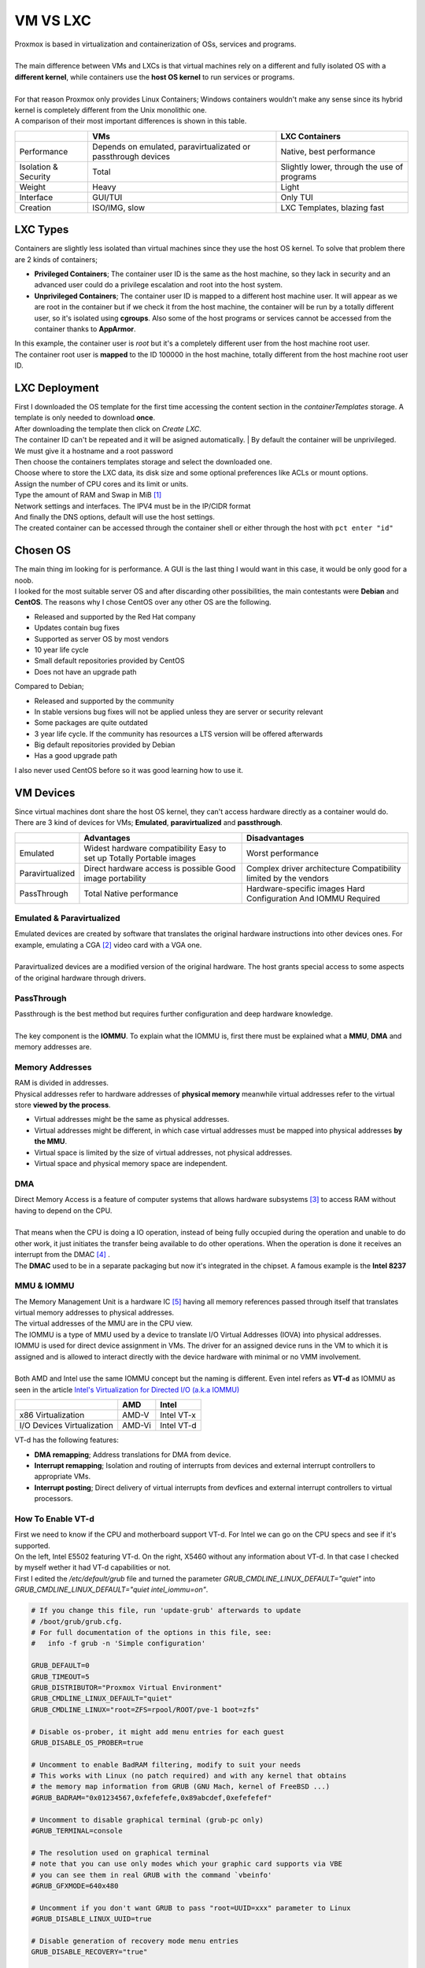 =========
VM VS LXC
=========

| Proxmox is based in virtualization and containerization of OSs, services and programs.
| 
| The main difference between VMs and LXCs is that virtual machines rely on a different and fully isolated OS with a **different kernel**, while containers use the **host OS kernel** to run services or programs.
| 
| For that reason Proxmox only provides Linux Containers; Windows containers wouldn't make any sense since its hybrid kernel is completely different from the Unix monolithic one.

.. image:: media/vmlxc1.jpg
   :width: 400px

| A comparison of their most important differences is shown in this table.

+----------------------+---------------------------------------------------------------+---------------------------------------------+
|                      | VMs                                                           | LXC Containers                              |
+======================+===============================================================+=============================================+
| Performance          | Depends on emulated, paravirtualizated or passthrough devices | Native, best performance                    |
+----------------------+---------------------------------------------------------------+---------------------------------------------+
| Isolation & Security | Total                                                         | Slightly lower, through the use of programs |
+----------------------+---------------------------------------------------------------+---------------------------------------------+
| Weight               | Heavy                                                         | Light                                       |
+----------------------+---------------------------------------------------------------+---------------------------------------------+
| Interface            | GUI/TUI                                                       | Only TUI                                    |
+----------------------+---------------------------------------------------------------+---------------------------------------------+
| Creation             | ISO/IMG, slow                                                 | LXC Templates, blazing fast                 |
+----------------------+---------------------------------------------------------------+---------------------------------------------+


---------
LXC Types
---------

| Containers are slightly less isolated than virtual machines since they use the host OS kernel. To solve that problem there are 2 kinds of containers;

- **Privileged Containers**; The container user ID is the same as the host machine, so they lack in security and an advanced user could do a privilege escalation and root into the host system.
- **Unprivileged Containers**; The container user ID is mapped to a different host machine user. It will appear as we are root in the container but if we check it from the host machine, the container will be run by a totally different user, so it's isolated using **cgroups**. Also some of the host programs or services cannot be accessed from the container thanks to **AppArmor**.

| In this example, the container user is *root* but it's a completely different user from the host machine root user.
| The container root user is **mapped** to the ID 100000 in the host machine, totally different from the host machine root user ID.

.. image:: media/vmlxc2.png
   :width: 400px

.. image:: media/vmlxc3.png
   :width: 400px


--------------
LXC Deployment
--------------

| First I downloaded the OS template for the first time accessing the content section in the *containerTemplates* storage. A template is only needed to download **once**.

.. image:: media/lxc8.png
   :width: 400px

.. image:: media/lxc9.png
   :width: 400px

| After downloading the template then click on *Create LXC*.
| The container ID can't be repeated and it will be asigned automatically. | By default the container will be unprivileged. We must give it a hostname and a root password

.. image:: media/lxc1.png
   :width: 400px

| Then choose the containers templates storage and select the downloaded one.

.. image:: media/lxc2.png
   :width: 400px

| Choose where to store the LXC data, its disk size and some optional preferences like ACLs or mount options.

.. image:: media/lxc3.png
   :width: 400px

| Assign the number of CPU cores and its limit or units.

.. image:: media/lxc4.png
   :width: 400px

| Type the amount of RAM and Swap in MiB [#]_

.. image:: media/lxc5.png
   :width: 400px

| Network settings and interfaces. The IPV4 must be in the IP/CIDR format

.. image:: media/lxc6.png
   :width: 400px

| And finally the DNS options, default will use the host settings.

.. image:: media/lxc7.png
   :width: 400px

| The created container can be accessed through the container shell or either through the host with ``pct enter "id"``

---------
Chosen OS
---------

| The main thing im looking for is performance. A GUI is the last thing I would want in this case, it would be only good for a noob.
| I looked for the most suitable server OS and after discarding other possibilities, the main contestants were **Debian** and **CentOS**. The reasons why I chose CentOS over any other OS are the following.

- Released and supported by the Red Hat company
- Updates contain bug fixes
- Supported as server OS by most vendors
- 10 year life cycle
- Small default repositories provided by CentOS
- Does not have an upgrade path

| Compared to Debian;


- Released and supported by the community
- In stable versions bug fixes will not be applied unless they are server or security relevant
- Some packages are quite outdated
- 3 year life cycle. If the community has resources a LTS version will be offered afterwards
- Big default repositories provided by Debian
- Has a good upgrade path


| I also never used CentOS before so it was good learning how to use it.



----------
VM Devices
----------


| Since virtual machines dont share the host OS kernel, they can't access hardware directly as a container would do. There are 3 kind of devices for VMs; **Emulated**, **paravirtualized** and **passthrough**.

+-----------------+------------------------------------+--------------------------------------------+
|                 | Advantages                         | Disadvantages                              |
+=================+====================================+============================================+
| Emulated        | Widest hardware compatibility      |                                            |
|                 | Easy to set up                     | Worst performance                          |
|                 | Totally Portable images            |                                            |
+-----------------+------------------------------------+--------------------------------------------+
| Paravirtualized | Direct hardware access is possible | Complex driver architecture                |
|                 | Good image portability             | Compatibility limited by the vendors       |
+-----------------+------------------------------------+--------------------------------------------+
| PassThrough     | Total Native performance           | Hardware-specific images                   |
|                 |                                    | Hard Configuration And IOMMU Required      |
+-----------------+------------------------------------+--------------------------------------------+

Emulated & Paravirtualized
--------------------------

| Emulated devices are created by software that translates the original hardware instructions into other devices ones. For example, emulating a CGA [#]_ video card with a VGA one.
| 
| Paravirtualized devices are a modified version of the original hardware. The host grants special access to some aspects of the original hardware through drivers.

.. image:: media/emulated.png
   :width: 400px


PassThrough
-----------

| Passthrough is the best method but requires further configuration and deep hardware knowledge.
| 
| The key component is the **IOMMU**. To explain what the IOMMU is, first there must be explained what a **MMU**, **DMA** and memory addresses are.


Memory Addresses
----------------

| RAM is divided in addresses.
| Physical addresses refer to hardware addresses of **physical memory** meanwhile virtual addresses refer to the virtual store **viewed by the process**.

- Virtual addresses might be the same as physical addresses.
- Virtual addresses might be different, in which case virtual addresses must be mapped into physical addresses **by the MMU**.
- Virtual space is limited by the size of virtual addresses, not physical addresses.
- Virtual space and physical memory space are independent.

.. image:: media/mmu9.png
   :width: 400px


DMA
---

| Direct Memory Access is a feature of computer systems that allows hardware subsystems [#]_ to access RAM without having to depend on the CPU.
| 
| That means when the CPU is doing a IO operation, instead of being fully occupied during the operation and unable to do other work, it just initiates the transfer being available to do other operations. When the operation is done it receives an interrupt from the DMAC [#]_ .

.. image:: media/dma2.png
   :width: 400px

| The **DMAC** used to be in a separate packaging but now it's integrated in the chipset. A famous example is the **Intel 8237**

.. image:: media/dma.png
   :width: 400px

MMU & IOMMU
-----------

| The Memory Management Unit is a hardware IC [#]_ having all memory references passed through itself that translates virtual memory addresses to physical addresses.

.. image:: media/mmu1.png
   :width: 400px

| The virtual addresses of the MMU are in the CPU view.

.. image:: media/mmu2.png
   :width: 400px

| The IOMMU is a type of MMU used by a device to translate I/O Virtual Addresses (IOVA) into physical addresses.

.. image:: media/mmu3.png
   :width: 400px

| IOMMU is used for direct device assignment in VMs. The driver for an assigned device runs in the VM to which it is assigned and is allowed to interact directly with the device hardware with minimal or no VMM involvement. 
| 
| Both AMD and Intel use the same IOMMU concept but the naming is different. Even intel refers as **VT-d** as IOMMU as seen in the article `Intel's Virtualization for Directed I/O (a.k.a IOMMU) <https://software.intel.com/content/www/us/en/develop/blogs/intels-virtualization-for-directed-io-aka-iommu-part-1.html>`_

+----------------------------+--------+------------+
|                            | AMD    | Intel      |
+============================+========+============+
| x86 Virtualization         | AMD-V  | Intel VT-x |
+----------------------------+--------+------------+
| I/O Devices Virtualization | AMD-Vi | Intel VT-d |
+----------------------------+--------+------------+

| VT-d has the following features:

- **DMA remapping**; Address translations for DMA from device.

- **Interrupt remapping**; Isolation and routing of interrupts from devices and external interrupt controllers to appropriate VMs.

- **Interrupt posting**; Direct delivery of virtual interrupts from devfices and external interrupt controllers to virtual processors.

.. image:: media/mmu8.png
   :width: 400px

How To Enable VT-d
------------------

| First we need to know if the CPU and motherboard support VT-d. For Intel we can go on the CPU specs and see if it's supported.
| On the left, Intel E5502 featuring VT-d. On the right, X5460 without any information about VT-d. In that case I checked by myself wether it had VT-d capabilities or not.

.. image:: media/mmuxeon.png
   :width: 400px

.. image:: media/mmu6.png
   :width: 400px


| First I edited the */etc/default/grub* file and turned the parameter *GRUB_CMDLINE_LINUX_DEFAULT="quiet"* into *GRUB_CMDLINE_LINUX_DEFAULT="quiet intel_iommu=on"*.

.. code-block:: vim

   # If you change this file, run 'update-grub' afterwards to update
   # /boot/grub/grub.cfg.
   # For full documentation of the options in this file, see:
   #   info -f grub -n 'Simple configuration'

   GRUB_DEFAULT=0
   GRUB_TIMEOUT=5
   GRUB_DISTRIBUTOR="Proxmox Virtual Environment"
   GRUB_CMDLINE_LINUX_DEFAULT="quiet"
   GRUB_CMDLINE_LINUX="root=ZFS=rpool/ROOT/pve-1 boot=zfs"

   # Disable os-prober, it might add menu entries for each guest
   GRUB_DISABLE_OS_PROBER=true

   # Uncomment to enable BadRAM filtering, modify to suit your needs
   # This works with Linux (no patch required) and with any kernel that obtains
   # the memory map information from GRUB (GNU Mach, kernel of FreeBSD ...)
   #GRUB_BADRAM="0x01234567,0xfefefefe,0x89abcdef,0xefefefef"

   # Uncomment to disable graphical terminal (grub-pc only)
   #GRUB_TERMINAL=console

   # The resolution used on graphical terminal
   # note that you can use only modes which your graphic card supports via VBE
   # you can see them in real GRUB with the command `vbeinfo'
   #GRUB_GFXMODE=640x480

   # Uncomment if you don't want GRUB to pass "root=UUID=xxx" parameter to Linux
   #GRUB_DISABLE_LINUX_UUID=true

   # Disable generation of recovery mode menu entries
   GRUB_DISABLE_RECOVERY="true"

   # Uncomment to get a beep at grub start
   #GRUB_INIT_TUNE="480 440 1"

| Then run ``update-grub`` so the changes are applied.   
| Add the following modules in */etc/modules*.

- vfio
- vfio_iommu_type1
- vfio_pci
- vfio_virqfd

| Execute ``update-initramfs -u -k all``.

.. image:: media/mmu5.png
   :width: 400px

| Finally reboot the MasterServer and run ``dmesg | grep -e DMAR -e IOMMU``.

.. image:: media/mmu7.png
   :width: 400px

| The output of the command says that IOMMU is enabled but if I try to check the IOMMU groups with ``find /sys/kernel/iommu_groups/ -type l`` nothing shows up. That means that IOMMU is enabled but the hardware does not have an IOMMU.

-------------
VM Deployment
-------------

| To create a VM simply click on the *Create VM* button.
| First give it a name and choose wheter or not it will boot after Proxmox is booted.

.. image:: media/vm1.png
   :width: 400px

| Then choose the OS and the source image, along with the OS type and version.

.. image:: media/vm2.png
   :width: 400px

| In system choose the GPU, SCSI controller, BIOS or UEFI and the machine chipset. **Quemu agent** can be enabled for extra features.

.. image:: media/vm3.png
   :width: 400px

| Then choose the bus and device number, type of cache, discard (TRIM), the storage where the VM is going to be stored and its disk size. Also SSD emulation in case we are using an SSD as host hardware.
| 
| IO thread is an option that allows to have less SCSI devices but increases its performance most of the times. Also we can include or exclude the VM in backup and replication jobs. Setting a read and write limit is optional.

.. image:: media/vm4.png
   :width: 400px

| In the CPU section choose the amount of sockets and cores. The VCPUs value will be set automatically. NUMA can be enabled or disabled. Extra CPU flags can be toggled.

.. image:: media/vm5.png
   :width: 400px

| In the Memory section type the amount of RAM and minimun memory used by the VM. The **ballooning device** is a VirtIO device that shares memory pages with the same content among similar VMs so the amount of RAM used is lower. It's something similar to deduplication.

.. image:: media/vm6.png
   :width: 400px

| Finally choose the network settings. The interface can be VirtIO or emulated.

.. image:: media/vm7.png
   :width: 400px

CPU
---

| The best option is always using all the CPU cores so Qemu shares the workload between all the VMs. Proxmox anyway wont let assign more CPU cores or sockets than the real ones provided by the hardware.
| 
| Depending on the needs limitations can be set, so in case the running VMs are using 100% of the CPU, the CPU time/use will be distributed according to the settings made, letting the main services have more CPU time so they dont lag.
| 
| The best way to manage that is using CPU units.
| 
| **CPU units** (also called CPU shares or CPU weight) is a relative number to the weights of all the other running VMs. The more CPU units we assign, the more CPU time the VM gets. It's passed to and used in the kernel Completely Fair Scheduler. The maximum value is 500000, minimal 8 and default 1024. 

.. image:: media/cfs.jpg
   :width: 400px

| 
| 
| 

.. rubric:: *Footnotes*

.. [#] Mebibyte
.. [#] Color Graphics Adapter. First video card with colors by IBM and also the first computer display standard
.. [#] Anything different from the CPU
.. [#] DMA Controller
.. [#] Integrated Circuit
